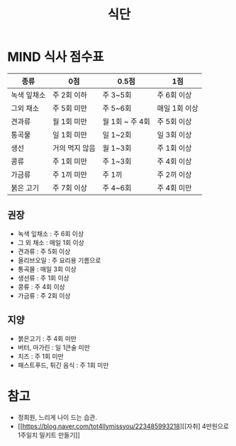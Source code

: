 #+title: 식단

* MIND 식사 점수표

| 종류        | 0점            | 0.5점           | 1점           |
|-------------+----------------+-----------------+---------------|
| 녹색 잎채소 | 주 2회 이하    | 주 3~5회        | 주 6회 이상   |
| 그외 채소   | 주 5회 미만    | 주 5~6회        | 매일 1회 이상 |
| 견과류      | 월 1회 미만    | 월 1회 ~ 주 4회 | 주 5회 이상   |
| 통곡물      | 일 1회 미만    | 일 1~2회        | 일 3회 이상   |
| 생선        | 거의 먹지 않음 | 월 1~3회        | 주 1회 이상   |
| 콩류        | 주 1회 미만    | 주 1~3회        | 주 4회 이상   |
| 가금류      | 주 1끼 미만    | 주 1끼          | 주 2끼 이상   |
| 붉은 고기   | 주 7회 이상    | 주 4~6회        | 주 4회 미만   |

** 권장

- 녹색 잎채소 : 주 6회 이상
- 그 외 채소 : 매일 1회 이상
- 견과류 : 주 5회 이상
- 올리브오일 : 주 요리용 기름으로
- 통곡물 : 매일 3회 이상
- 생선류 : 주 1회 이상
- 콩류 : 주 4회 이상
- 가금류 : 주 2회 이상

** 지양

- 붉은고기 : 주 4회 미만
- 버터, 마가린 : 일 1큰술 미만
- 치즈 : 주 1회 미만
- 패스트푸드, 튀긴 음식 : 주 1회 미만

* 참고

- 정희원, 느리게 나이 드는 습관.
- [[https://blog.naver.com/tot4llymissyou/223485993218][[자취] 4만원으로 1주일치 밀키트 만들기]]
